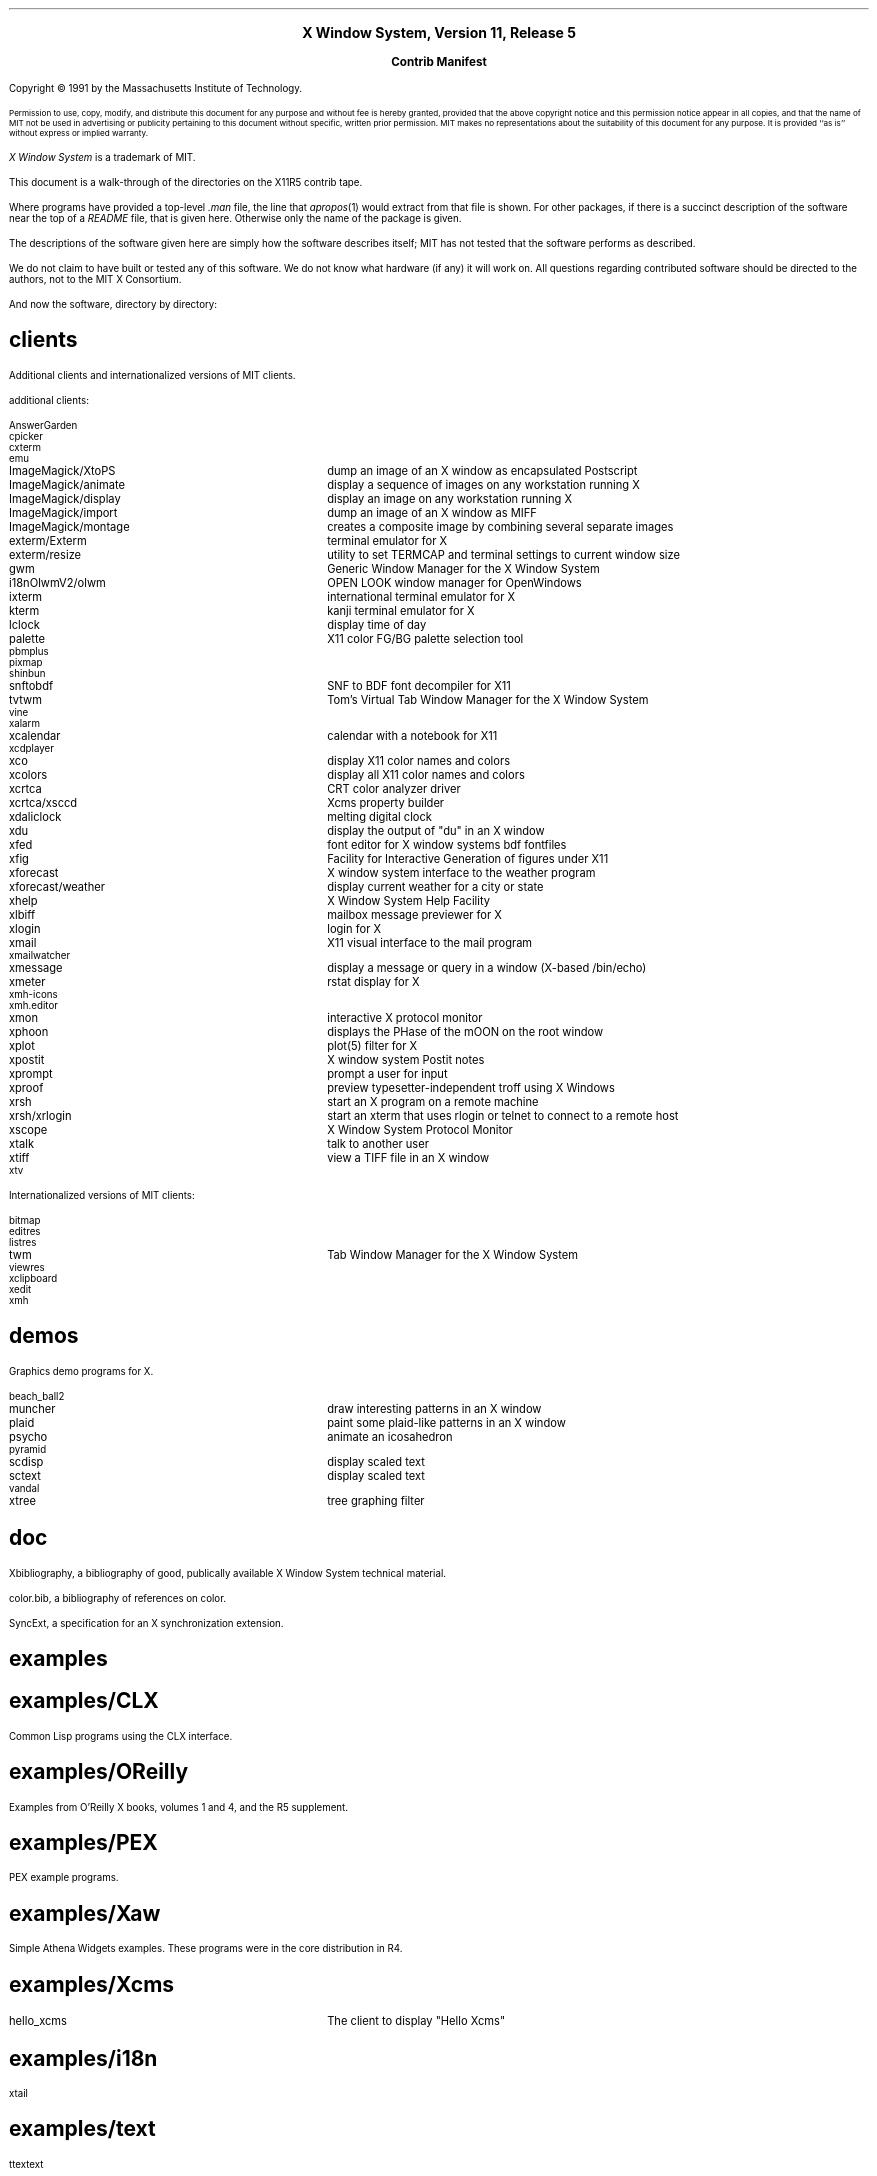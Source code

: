 .\" Contrib manifest  Time-stamp: <91/10/11 14:35:23 gildea>  -*- Nroff -*-
.\" #! troff -ms
.			\" .DH - directory heading
.\" .DH level name
.de DH
.nr DL \\$1
.ds D\\n(DL \\$2
.\" create the section name
.ds SN \\*(D1
.if \\n(DL-1 .as SN /\\*(D2
.if \\n(DL-2 .as SN /\\*(D3
.if \\n(DL-3 .as SN /\\*(D4
.if \\n(DL-4 .as SN /\\*(D5
.SH
.if 2-\\n(DL .LG	\" make level 1 headings larger
\\*(SN
.NL
.LP
..
.			\" AT - apropos table
.de AT
.ta 24n
.nf
.\" end table with .fi
..

.\" move page number to bottom
.ds CF - \\n(PN -
.ds CH \"

.ce 100
\s+2\fBX Window System, Version 11, Release 5\fP\s-2

\s+1\fBContrib Manifest\fP\s-1
.ce 0
.sp .5i
Copyright \(co\ 1991 by the Massachusetts Institute of Technology.
.LP
.SM
Permission to use, copy, modify, and distribute this document 
for any purpose and without fee is hereby granted, provided 
that the above copyright notice and this permission notice
appear in all copies, and that the name of MIT not be used 
in advertising or publicity pertaining to this document without 
specific, written prior permission.
MIT makes no representations about the suitability of this
document for any purpose.
It is provided ``as is'' without express or implied warranty.
.NL
.LP
\fIX Window System\fP is a trademark of MIT.
.sp 3
.LP
This document is a walk-through of the directories on the X11R5 contrib tape.
.LP
Where programs have provided a top-level \fI.man\fP file, the
line that \fIapropos\fP(1) would extract from that file is shown.
For other packages, if there is a succinct description of
the software near the top of a \fIREADME\fP file, that is given here.
Otherwise only the name of the package is given.
.LP
The descriptions of the software given here are simply how
the software describes itself; MIT has not tested that the software
performs as described.
.LP
We do not claim to have built or tested any of this software.  We do
not know what hardware (if any) it will work on.  All questions
regarding contributed software should be directed to the authors, not
to the MIT X Consortium.
.sp 2
.LP
And now the software, directory by directory:

.DH 1 clients
Additional clients and internationalized versions of MIT clients.

additional clients:

.AT
AnswerGarden
cpicker
cxterm
emu
ImageMagick/XtoPS	dump an image of an X window as encapsulated Postscript
ImageMagick/animate	display a sequence of images on any workstation running X
ImageMagick/display	display an image on any workstation running X
ImageMagick/import	dump an image of an X window as MIFF
ImageMagick/montage	creates a composite image by combining several separate images
exterm/Exterm	terminal emulator for X
exterm/resize	utility to set TERMCAP and terminal settings to current window size
gwm	Generic Window Manager for the X Window System
i18nOlwmV2/olwm	OPEN LOOK window manager for OpenWindows
ixterm	international terminal emulator for X
kterm	kanji terminal emulator for X
lclock	display time of day
palette	X11 color FG/BG palette selection tool 
pbmplus
pixmap
shinbun
snftobdf	SNF to BDF font decompiler for X11
tvtwm	Tom's Virtual Tab Window Manager for the X Window System
vine
xalarm
xcalendar	calendar with a notebook for X11
xcdplayer
xco	display X11 color names and colors 
xcolors	display all X11 color names and colors
xcrtca	CRT color analyzer driver
xcrtca/xsccd	Xcms property builder
xdaliclock	melting digital clock
xdu	display the output of "du" in an X window
xfed	font editor for X window systems bdf fontfiles 
xfig	Facility for Interactive Generation of figures under X11
xforecast	X window system interface to the weather program
xforecast/weather	display current weather for a city or state
xhelp	X Window System Help Facility 
xlbiff	mailbox message previewer for X
xlogin	login for X
xmail	X11 visual interface to the mail program
xmailwatcher
xmessage	display a message or query in a window (X-based /bin/echo)
xmeter	rstat display for X
xmh-icons
xmh.editor
xmon	interactive X protocol monitor
xphoon	displays the PHase of the mOON on the root window
xplot	plot(5) filter for X
xpostit	X window system Postit notes
xprompt	prompt a user for input
xproof	preview typesetter-independent troff using X Windows
xrsh	start an X program on a remote machine
xrsh/xrlogin	start an xterm that uses rlogin or telnet to connect to a remote host
xscope	X Window System Protocol Monitor
xtalk	talk to another user
xtiff	view a TIFF file in an X window
xtv
.fi

.ne 4
Internationalized versions of MIT clients:

.AT
bitmap
editres
listres
twm	Tab Window Manager for the X Window System
viewres
xclipboard
xedit
xmh
.fi

.DH 1 demos
Graphics demo programs for X.

.AT
beach_ball2
muncher	draw interesting patterns in an X window
plaid	paint some plaid-like patterns in an X window
psycho	animate an icosahedron
pyramid
scdisp	display scaled text 
sctext	display scaled text 
vandal
xtree	tree graphing filter
.fi

.DH 1 doc
Xbibliography, a bibliography of good, publically available X Window System
technical material.
.LP
color.bib, a bibliography of references on color.
.LP
SyncExt, a specification for an X synchronization extension.

.DH 1 examples
.DH 2 CLX
Common Lisp programs using the CLX interface.

.DH 2 OReilly
Examples from O'Reilly X books, volumes 1 and 4, and the R5
supplement.

.DH 2 PEX
PEX example programs.

.DH 2 Xaw
Simple Athena Widgets examples.  These programs were in the core
distribution in R4.

.DH 2 Xcms
.AT
hello_xcms	The client to display "Hello Xcms"
.nf

.DH 2 i18n
xtail

.DH 2 text
ttextext

.DH 1 extensions
.DH 2 mvex
a minimal video extension to X
.DH 2 xidle
get server idle time
.DH 2 xpli
X Paper-Like-Interface extension (pen-based interface)
.DH 2 xtrap
X protocol trapper, allowing event capture and playback.
.DH 2 xv
X video extension

.DH 1 fonts

.DH 2 bdf
.AT
9x13-3.bdf	ISO 8859-3 encoded 9x15 font
chld8x13.bdf	child's scrawl 8x13 font
.fi

.DH 2 lib/font
Server code to support rasterization and scaling of Type 1 (Postscript)
font outlines.

.DH 2 scaled/Type1
Type 1 outlines of IBM Courier font.

.DH 2 Utopia
Adobe Utopia font in both Type 1 and BDF formats.

.DH 1 ftn
PEX FORTRAN binding

.DH 1 games
.AT
acm
spider	play double deck solitaire 
xboard	Xt/Athena user interface for GNU Chess, version 1.2
xpipeman	connect the pipes to stop the leaks (X Windows)
xtetris	X Window block dropping game
.fi

.DH 1 im
Implementations of Input Methods.

.DH 2 Canna
A unified user interface for Japanese input.  Uses a client-server
model for kana-to-kanji conversion.  Includes nemacs.  Supports kinput2.

.DH 2 Ximp
XIMP protocol input method servers.
Includes ximdemo and xterm.

.DH 2 Xsi
An internationalized Wnn.  Includes Xwnmo (an input manager).

.DH 2 kinput2
A front-end for X11 applications that want Japanese text input.
Upward compatible with kinput (from R4 contrib).  Can use Wnn or Canna
conversion server.

.DH 1 lib
.DH 2 DPS
Client libraries and utilities for writing applications that use the Display
PostScript extension to X.  Includes the pswrap preprocessor.
.DH 2 PEXt
PEX toolkit
.DH 2 Selfmoving
A widget with grips that allow it to be moved or resized.
.DH 2 Wcl
Widget Creation Library, a simple package allowing users to define the
X toolkit widget hierarchies and their binding to the application
using X resource files.
.DH 2 X
Additional Xcms conversion routines.
.DH 2 XO
O'Neal X Library, a library of X and Xt-based convenience routines.
.DH 2 Xaw
Internationalized Athena Widget Set.
.DH 2 Xcu
Cornell University widget set.
.DH 2 Xpex
Low-level PEX client library from Sony.
.DH 2 Xt
Experimental extension event processing for Xt.
.DH 2 Xwchar
Wide character set support.
.DH 2 andrew
The Andrew Messaging System, the Andrew Toolkit.
.DH 2 dec-pexlib
Low-level PEX client library from Digital.
.DH 2 elk
A Scheme interpreter intended to be used as a general extension
language.
.DH 2 graphlib
A library and collection of programs to support X programming.
.DH 2 i18nXView2
Internationalized XView library version 2.
Includes cmdtool and textedit programs.
.DH 2 iv
Interviews 3.0, a C++ based toolkit.
.DH 2 pexim
A subset of PHIGS and the proposed PHIGS Immediate Mode Extensions.
.DH 2 vroot
Virtual root support.
.DH 2 xpm
Support for X Pixmap files.
.DH 2 xview3
XView library version 3.
Includes the following clients: clock, cmdtool, olwm, and textedit.

.DH 1 util
.AT
bm-convert
cpp
sdbm
soelim
.fi

.DH 1 Motif
Software that requires Motif.  Motif is not free software and is not
available from the MIT X Consortium.

.DH 2 clients
programs that use Motif:

.AT
cpicker
winterp
xmphone	while you were out phone message pad
xmpostit	X window system (Motif-like) Postit notes
.fi

.DH 2 config
imake configuration files for Motif

.DH 2 demos
.AT
XMdemos	app-defaults for example programs
xmfonts	font browser, no UIL
xmter	shape & animation example, no UIL
xmform	form constraint example, no UIL
xmgendi	generic dialog prompter, no UIL
motifanim	animation style program.
periodic	The Periodic Table of Motif Widgets
.fi

.DH 2 doc
Frequently Asked Questions posting from comp.windows.x.motif.

.DH 2 examples/OReilly
Examples from the O'Reilly books on Motif.

.DH 2 widgets
FsbGQS

.\" the end
